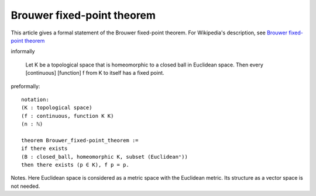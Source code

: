 Brouwer fixed-point theorem
---------------------------

This article gives a formal statement of the Brouwer fixed-point theorem.  For Wikipedia's
description, see `Brouwer fixed-point theorem <https://en.wikipedia.org/wiki/Brouwer_fixed-point_theorem>`_

informally 
   
   Let K be a topological space that is homeomorphic
   to a closed ball in Euclidean space.
   Then every [continuous] [function] f from K to itself
   has a fixed point.

preformally: ::
  
  notation:
  (K : topological space)
  (f : continuous, function K K)
  (n : ℕ)

  theorem Brouwer_fixed-point_theorem :=
  if there exists
  (B : closed_ball, homeomorphic K, subset (Euclideanⁿ))
  then there exists (p ∈ K), f p = p.

Notes. Here Euclidean space is considered as a metric space with the Euclidean metric.
Its structure as a vector space is not needed.



